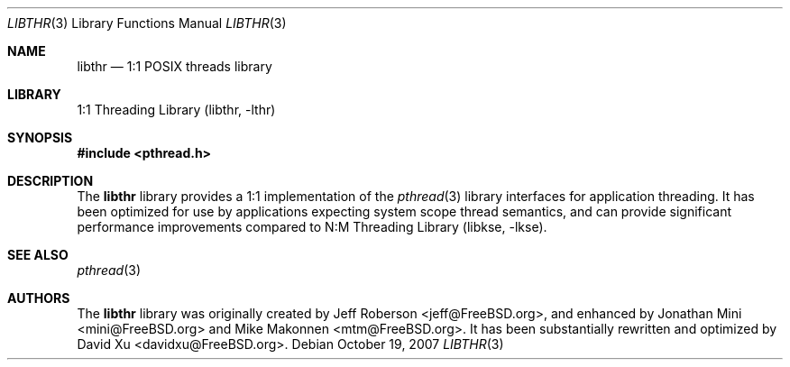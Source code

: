 .\" Copyright (c) 2005 Robert N. M. Watson
.\" All rights reserved.
.\"
.\" Redistribution and use in source and binary forms, with or without
.\" modification, are permitted provided that the following conditions
.\" are met:
.\" 1. Redistributions of source code must retain the above copyright
.\"    notice, this list of conditions and the following disclaimer.
.\" 2. Redistributions in binary form must reproduce the above copyright
.\"    notice, this list of conditions and the following disclaimer in the
.\"    documentation and/or other materials provided with the distribution.
.\"
.\" THIS SOFTWARE IS PROVIDED BY THE AUTHORS AND CONTRIBUTORS ``AS IS'' AND
.\" ANY EXPRESS OR IMPLIED WARRANTIES, INCLUDING, BUT NOT LIMITED TO, THE
.\" IMPLIED WARRANTIES OF MERCHANTABILITY AND FITNESS FOR A PARTICULAR PURPOSE
.\" ARE DISCLAIMED.  IN NO EVENT SHALL THE AUTHORS OR CONTRIBUTORS BE LIABLE
.\" FOR ANY DIRECT, INDIRECT, INCIDENTAL, SPECIAL, EXEMPLARY, OR CONSEQUENTIAL
.\" DAMAGES (INCLUDING, BUT NOT LIMITED TO, PROCUREMENT OF SUBSTITUTE GOODS
.\" OR SERVICES; LOSS OF USE, DATA, OR PROFITS; OR BUSINESS INTERRUPTION)
.\" HOWEVER CAUSED AND ON ANY THEORY OF LIABILITY, WHETHER IN CONTRACT, STRICT
.\" LIABILITY, OR TORT (INCLUDING NEGLIGENCE OR OTHERWISE) ARISING IN ANY WAY
.\" OUT OF THE USE OF THIS SOFTWARE, EVEN IF ADVISED OF THE POSSIBILITY OF
.\" SUCH DAMAGE.
.\"
.\" $FreeBSD: releng/9.3/lib/libthr/libthr.3 206622 2010-04-14 19:08:06Z uqs $
.\"
.Dd October 19, 2007
.Dt LIBTHR 3
.Os
.Sh NAME
.Nm libthr
.Nd "1:1 POSIX threads library"
.Sh LIBRARY
.Lb libthr
.Sh SYNOPSIS
.In pthread.h
.Sh DESCRIPTION
The
.Nm
library provides a 1:1 implementation of the
.Xr pthread 3
library interfaces for application threading.
It
has been optimized for use by applications expecting system scope thread
semantics, and can provide significant performance improvements
compared to
.Lb libkse .
.Sh SEE ALSO
.Xr pthread 3
.Sh AUTHORS
.An -nosplit
The
.Nm
library
was originally created by
.An "Jeff Roberson" Aq jeff@FreeBSD.org ,
and enhanced by
.An "Jonathan Mini" Aq mini@FreeBSD.org
and
.An "Mike Makonnen" Aq mtm@FreeBSD.org .
It has been substantially rewritten and optimized by
.An "David Xu" Aq davidxu@FreeBSD.org .

